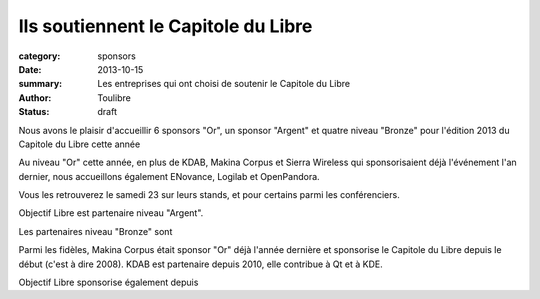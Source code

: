 Ils soutiennent le Capitole du Libre
=====================================

:category: sponsors
:date: 2013-10-15
:summary: Les entreprises qui ont choisi de soutenir le Capitole du Libre
:author: Toulibre
:status: draft

Nous avons le plaisir d'accueillir 6 sponsors "Or", un sponsor "Argent" et quatre niveau "Bronze" pour l'édition 2013 du Capitole du Libre cette année

Au niveau "Or" cette année, en plus de KDAB, Makina Corpus et Sierra Wireless qui sponsorisaient déjà l'événement l'an dernier, nous accueillons également ENovance, Logilab et OpenPandora.

Vous les retrouverez le samedi 23 sur leurs stands, et pour certains parmi les conférenciers.

Objectif Libre est partenaire niveau "Argent".

Les partenaires niveau "Bronze" sont 

Parmi les fidèles, Makina Corpus était sponsor "Or" déjà l'année dernière et sponsorise le Capitole du Libre depuis le début (c'est à dire 2008). KDAB est partenaire depuis 2010, elle contribue à Qt et à KDE.

Objectif Libre sponsorise également depuis  
